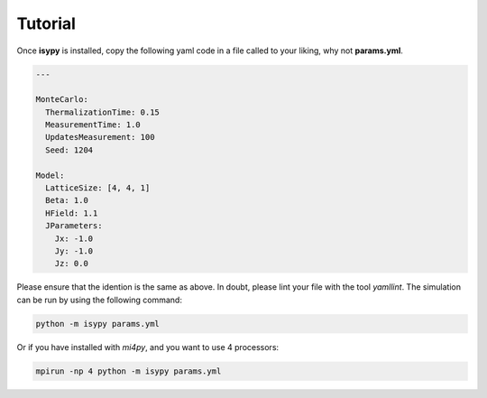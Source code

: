 .. _tutorial:

Tutorial
==========

Once **isypy** is installed, copy the following yaml code in a file called to your liking, why not **params.yml**.

.. code-block:: yaml

  ---

  MonteCarlo:
    ThermalizationTime: 0.15
    MeasurementTime: 1.0
    UpdatesMeasurement: 100
    Seed: 1204

  Model:
    LatticeSize: [4, 4, 1]
    Beta: 1.0
    HField: 1.1
    JParameters:
      Jx: -1.0
      Jy: -1.0
      Jz: 0.0

Please ensure that the idention is the same as above. In doubt, please lint your file with the tool *yamllint*.
The simulation can be run by using the following command:

.. code-block:: bash
    
    python -m isypy params.yml

Or if you have installed with *mi4py*, and you want to use 4 processors:

.. code-block:: bash
    
    mpirun -np 4 python -m isypy params.yml





